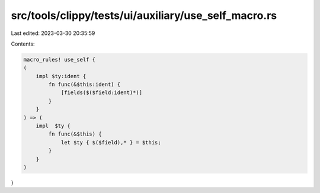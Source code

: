 src/tools/clippy/tests/ui/auxiliary/use_self_macro.rs
=====================================================

Last edited: 2023-03-30 20:35:59

Contents:

.. code-block:: rs

    macro_rules! use_self {
    (
        impl $ty:ident {
            fn func(&$this:ident) {
                [fields($($field:ident)*)]
            }
        }
    ) => (
        impl  $ty {
            fn func(&$this) {
                let $ty { $($field),* } = $this;
            }
        }
    )
}


